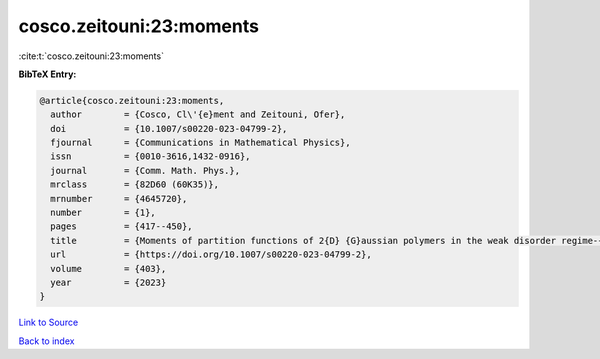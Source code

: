 cosco.zeitouni:23:moments
=========================

:cite:t:`cosco.zeitouni:23:moments`

**BibTeX Entry:**

.. code-block:: bibtex

   @article{cosco.zeitouni:23:moments,
     author        = {Cosco, Cl\'{e}ment and Zeitouni, Ofer},
     doi           = {10.1007/s00220-023-04799-2},
     fjournal      = {Communications in Mathematical Physics},
     issn          = {0010-3616,1432-0916},
     journal       = {Comm. Math. Phys.},
     mrclass       = {82D60 (60K35)},
     mrnumber      = {4645720},
     number        = {1},
     pages         = {417--450},
     title         = {Moments of partition functions of 2{D} {G}aussian polymers in the weak disorder regime-{I}},
     url           = {https://doi.org/10.1007/s00220-023-04799-2},
     volume        = {403},
     year          = {2023}
   }

`Link to Source <https://doi.org/10.1007/s00220-023-04799-2},>`_


`Back to index <../By-Cite-Keys.html>`_
